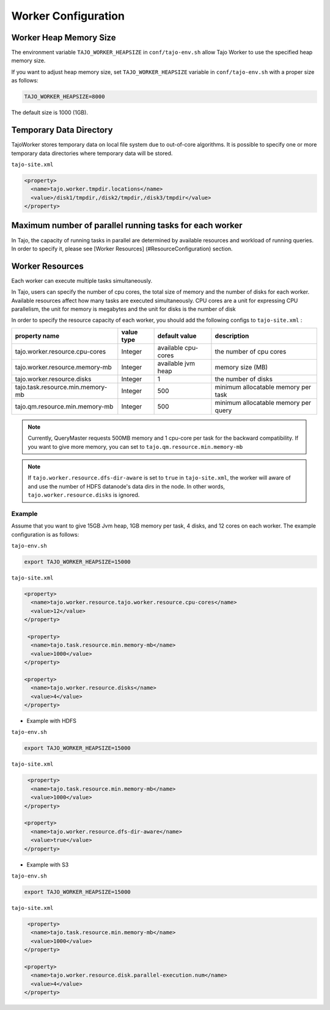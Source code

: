 *********************
Worker Configuration
*********************

========================
Worker Heap Memory Size
========================

The environment variable ``TAJO_WORKER_HEAPSIZE`` in ``conf/tajo-env.sh`` allow Tajo Worker to use the specified heap memory size.

If you want to adjust heap memory size, set ``TAJO_WORKER_HEAPSIZE`` variable in ``conf/tajo-env.sh`` with a proper size as follows:

.. code-block:: bash

  TAJO_WORKER_HEAPSIZE=8000

The default size is 1000 (1GB).

========================
Temporary Data Directory
========================

TajoWorker stores temporary data on local file system due to out-of-core algorithms. It is possible to specify one or more temporary data directories where temporary data will be stored.

``tajo-site.xml``

.. code-block:: xml

  <property>
    <name>tajo.worker.tmpdir.locations</name>
    <value>/disk1/tmpdir,/disk2/tmpdir,/disk3/tmpdir</value>
  </property>
  

==========================================================
Maximum number of parallel running tasks for each worker
==========================================================

In Tajo, the capacity of running tasks in parallel are determined by available resources and workload of running queries. In order to specify it, please see [Worker Resources] (#ResourceConfiguration) section.

==========================================================
Worker Resources
==========================================================

Each worker can execute multiple tasks simultaneously.

In Tajo, users can specify the number of cpu cores, the total size of memory and the number of disks for each worker. Available resources affect how many tasks are executed simultaneously.
CPU cores are a unit for expressing CPU parallelism, the unit for memory is megabytes and the unit for disks is the number of disk

In order to specify the resource capacity of each worker, you should add the following configs to ``tajo-site.xml`` :

===================================  =============   ======================   =================================
  property name                        value type      default value            description
===================================  =============   ======================   =================================
  tajo.worker.resource.cpu-cores       Integer         available cpu-cores      the number of cpu cores
  tajo.worker.resource.memory-mb       Integer         available jvm heap       memory size (MB)
  tajo.worker.resource.disks           Integer         1                        the number of disks
  tajo.task.resource.min.memory-mb     Integer         500                      minimum allocatable memory per task
  tajo.qm.resource.min.memory-mb       Integer         500                      minimum allocatable memory per query
===================================  =============   ======================   =================================

.. note:: 
  
  Currently, QueryMaster requests 500MB memory and 1 cpu-core per task for the backward compatibility.
  If you want to give more memory, you can set to ``tajo.qm.resource.min.memory-mb``

.. note::

  If ``tajo.worker.resource.dfs-dir-aware`` is set to ``true`` in ``tajo-site.xml``, the worker will aware of and use the number of HDFS datanode's data dirs in the node.
  In other words, ``tajo.worker.resource.disks`` is ignored.

------------
 Example
------------

Assume that you want to give 15GB Jvm heap, 1GB memory per task, 4 disks, and 12 cores on each worker. The example configuration is as follows:

``tajo-env.sh``

.. code-block:: bash

  export TAJO_WORKER_HEAPSIZE=15000


``tajo-site.xml``

.. code-block:: xml

  <property>
    <name>tajo.worker.resource.tajo.worker.resource.cpu-cores</name>
    <value>12</value>
  </property>
  
   <property>
    <name>tajo.task.resource.min.memory-mb</name>
    <value>1000</value>
  </property>
  
  <property>
    <name>tajo.worker.resource.disks</name>
    <value>4</value>
  </property>


* Example with HDFS

``tajo-env.sh``

.. code-block:: bash

  export TAJO_WORKER_HEAPSIZE=15000


``tajo-site.xml``

.. code-block:: xml

   <property>
    <name>tajo.task.resource.min.memory-mb</name>
    <value>1000</value>
  </property>

  <property>
    <name>tajo.worker.resource.dfs-dir-aware</name>
    <value>true</value>
  </property>


* Example with S3

``tajo-env.sh``

.. code-block:: bash

  export TAJO_WORKER_HEAPSIZE=15000


``tajo-site.xml``

.. code-block:: xml

   <property>
    <name>tajo.task.resource.min.memory-mb</name>
    <value>1000</value>
  </property>

  <property>
    <name>tajo.worker.resource.disk.parallel-execution.num</name>
    <value>4</value>
  </property>